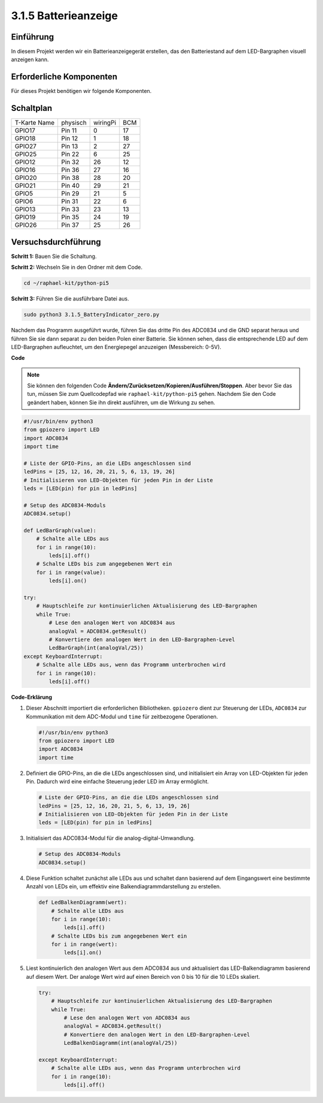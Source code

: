.. _py_pi5_btr_indicator:

3.1.5 Batterieanzeige
===================================

Einführung
--------------

In diesem Projekt werden wir ein Batterieanzeigegerät erstellen, das den Batteriestand auf dem LED-Bargraphen visuell anzeigen kann.

Erforderliche Komponenten
------------------------------

Für dieses Projekt benötigen wir folgende Komponenten.

.. image:: ../python_pi5/img/4.1.11_battery_indicator_list.png
    :align: center

Schaltplan
-------------------

============ ======== ======== ===
T-Karte Name physisch wiringPi BCM
GPIO17       Pin 11   0        17
GPIO18       Pin 12   1        18
GPIO27       Pin 13   2        27
GPIO25       Pin 22   6        25
GPIO12       Pin 32   26       12
GPIO16       Pin 36   27       16
GPIO20       Pin 38   28       20
GPIO21       Pin 40   29       21
GPIO5        Pin 29   21       5
GPIO6        Pin 31   22       6
GPIO13       Pin 33   23       13
GPIO19       Pin 35   24       19
GPIO26       Pin 37   25       26
============ ======== ======== ===

.. image:: ../python_pi5/img/4.1.11_battery_indicator_schematic.png
   :align: center

Versuchsdurchführung
-------------------------

**Schritt 1:** Bauen Sie die Schaltung.

.. image:: ../python_pi5/img/4.1.11_battery_indicator_circuit.png

**Schritt 2:** Wechseln Sie in den Ordner mit dem Code.

.. raw:: html

   <run></run>

.. code-block::

    cd ~/raphael-kit/python-pi5

**Schritt 3:** Führen Sie die ausführbare Datei aus.

.. raw:: html

   <run></run>

.. code-block::

    sudo python3 3.1.5_BatteryIndicator_zero.py

Nachdem das Programm ausgeführt wurde, führen Sie das dritte Pin des ADC0834 und die GND separat heraus und führen Sie sie dann separat zu den beiden Polen einer Batterie. Sie können sehen, dass die entsprechende LED auf dem LED-Bargraphen aufleuchtet, um den Energiepegel anzuzeigen (Messbereich: 0-5V).

**Code**

.. note::
    Sie können den folgenden Code **Ändern/Zurücksetzen/Kopieren/Ausführen/Stoppen**. Aber bevor Sie das tun, müssen Sie zum Quellcodepfad wie ``raphael-kit/python-pi5`` gehen. Nachdem Sie den Code geändert haben, können Sie ihn direkt ausführen, um die Wirkung zu sehen.

.. raw:: html

    <run></run>

.. code-block:: python

   #!/usr/bin/env python3
   from gpiozero import LED
   import ADC0834
   import time

   # Liste der GPIO-Pins, an die LEDs angeschlossen sind
   ledPins = [25, 12, 16, 20, 21, 5, 6, 13, 19, 26]
   # Initialisieren von LED-Objekten für jeden Pin in der Liste
   leds = [LED(pin) for pin in ledPins]

   # Setup des ADC0834-Moduls
   ADC0834.setup()

   def LedBarGraph(value):
       # Schalte alle LEDs aus
       for i in range(10):
           leds[i].off()
       # Schalte LEDs bis zum angegebenen Wert ein
       for i in range(value):
           leds[i].on()

   try:
       # Hauptschleife zur kontinuierlichen Aktualisierung des LED-Bargraphen
       while True:
           # Lese den analogen Wert von ADC0834 aus
           analogVal = ADC0834.getResult()
           # Konvertiere den analogen Wert in den LED-Bargraphen-Level
           LedBarGraph(int(analogVal/25))
   except KeyboardInterrupt: 
       # Schalte alle LEDs aus, wenn das Programm unterbrochen wird
       for i in range(10):
           leds[i].off()


**Code-Erklärung**

#. Dieser Abschnitt importiert die erforderlichen Bibliotheken. ``gpiozero`` dient zur Steuerung der LEDs, ``ADC0834`` zur Kommunikation mit dem ADC-Modul und ``time`` für zeitbezogene Operationen.

   .. code-block:: python

       #!/usr/bin/env python3
       from gpiozero import LED
       import ADC0834
       import time

#. Definiert die GPIO-Pins, an die die LEDs angeschlossen sind, und initialisiert ein Array von LED-Objekten für jeden Pin. Dadurch wird eine einfache Steuerung jeder LED im Array ermöglicht.

   .. code-block:: python

       # Liste der GPIO-Pins, an die die LEDs angeschlossen sind
       ledPins = [25, 12, 16, 20, 21, 5, 6, 13, 19, 26]
       # Initialisieren von LED-Objekten für jeden Pin in der Liste
       leds = [LED(pin) for pin in ledPins]

#. Initialisiert das ADC0834-Modul für die analog-digital-Umwandlung.

   .. code-block:: python

       # Setup des ADC0834-Moduls
       ADC0834.setup()

#. Diese Funktion schaltet zunächst alle LEDs aus und schaltet dann basierend auf dem Eingangswert eine bestimmte Anzahl von LEDs ein, um effektiv eine Balkendiagrammdarstellung zu erstellen.

   .. code-block:: python

       def LedBalkenDiagramm(wert):
           # Schalte alle LEDs aus
           for i in range(10):
               leds[i].off()
           # Schalte LEDs bis zum angegebenen Wert ein
           for i in range(wert):
               leds[i].on()

#. Liest kontinuierlich den analogen Wert aus dem ADC0834 aus und aktualisiert das LED-Balkendiagramm basierend auf diesem Wert. Der analoge Wert wird auf einen Bereich von 0 bis 10 für die 10 LEDs skaliert.

   .. code-block:: python

        try:
            # Hauptschleife zur kontinuierlichen Aktualisierung des LED-Bargraphen
            while True:
                # Lese den analogen Wert von ADC0834 aus
                analogVal = ADC0834.getResult()
                # Konvertiere den analogen Wert in den LED-Bargraphen-Level
                LedBalkenDiagramm(int(analogVal/25))
                
        except KeyboardInterrupt: 
            # Schalte alle LEDs aus, wenn das Programm unterbrochen wird
            for i in range(10):
                leds[i].off()
